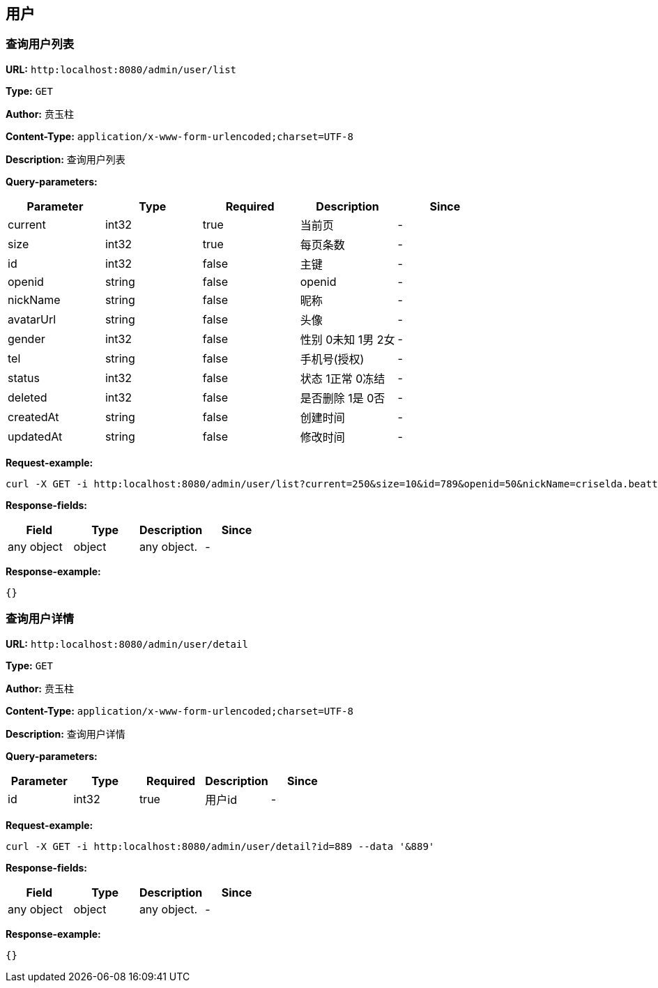 
== 用户
=== 查询用户列表
*URL:* `http:localhost:8080/admin/user/list`

*Type:* `GET`

*Author:* 贲玉柱

*Content-Type:* `application/x-www-form-urlencoded;charset=UTF-8`

*Description:* 查询用户列表




*Query-parameters:*

[width="100%",options="header"]
[stripes=even]
|====================
|Parameter | Type|Required|Description|Since
|current|int32|true|当前页|-
|size|int32|true|   每页条数|-
|id|int32|false|主键|-
|openid|string|false|openid|-
|nickName|string|false|昵称|-
|avatarUrl|string|false|头像|-
|gender|int32|false|性别 0未知 1男 2女|-
|tel|string|false|手机号(授权)|-
|status|int32|false|状态 1正常 0冻结|-
|deleted|int32|false|是否删除 1是 0否|-
|createdAt|string|false|创建时间|-
|updatedAt|string|false|修改时间|-
|====================



*Request-example:*
----
curl -X GET -i http:localhost:8080/admin/user/list?current=250&size=10&id=789&openid=50&nickName=criselda.beatty&avatarUrl=www.mariann-waelchi.name&gender=0&tel=q7oor9&status=320&deleted=863&createdAt=2023-04-01 17:38:52&updatedAt=2023-04-01 17:38:52 --data '&250&10'
----
*Response-fields:*

[width="100%",options="header"]
[stripes=even]
|====================
|Field | Type|Description|Since
|any object|object|any object.|-
|====================


*Response-example:*
----
{}
----

=== 查询用户详情
*URL:* `http:localhost:8080/admin/user/detail`

*Type:* `GET`

*Author:* 贲玉柱

*Content-Type:* `application/x-www-form-urlencoded;charset=UTF-8`

*Description:* 查询用户详情




*Query-parameters:*

[width="100%",options="header"]
[stripes=even]
|====================
|Parameter | Type|Required|Description|Since
|id|int32|true|用户id|-
|====================



*Request-example:*
----
curl -X GET -i http:localhost:8080/admin/user/detail?id=889 --data '&889'
----
*Response-fields:*

[width="100%",options="header"]
[stripes=even]
|====================
|Field | Type|Description|Since
|any object|object|any object.|-
|====================


*Response-example:*
----
{}
----

